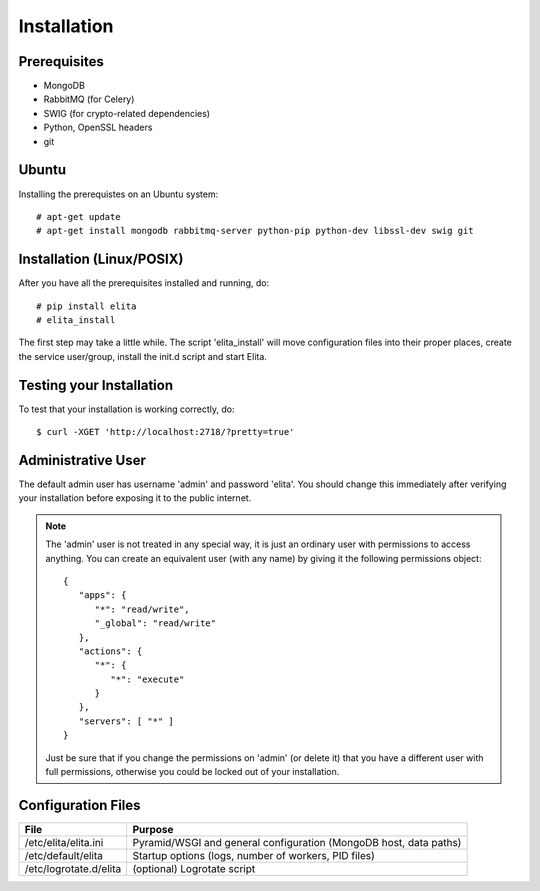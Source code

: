 Installation
============


Prerequisites
-------------

* MongoDB
* RabbitMQ (for Celery)
* SWIG (for crypto-related dependencies)
* Python, OpenSSL headers
* git


Ubuntu
------

Installing the prerequistes on an Ubuntu system::

    # apt-get update
    # apt-get install mongodb rabbitmq-server python-pip python-dev libssl-dev swig git


Installation (Linux/POSIX)
--------------------------

After you have all the prerequisites installed and running, do::

    # pip install elita
    # elita_install

The first step may take a little while. The script 'elita_install' will move
configuration files into their proper places, create the service user/group, install the init.d script and start Elita.


Testing your Installation
-------------------------

To test that your installation is working correctly, do::

    $ curl -XGET 'http://localhost:2718/?pretty=true'


Administrative User
-------------------

The default admin user has username 'admin' and password 'elita'. You should change this immediately after
verifying your installation before exposing it to the public internet.

.. NOTE::
   The 'admin' user is not treated in any special way, it is just an ordinary user with permissions to access anything.
   You can create an equivalent user (with any name) by giving it the following permissions object::

       {
          "apps": {
             "*": "read/write",
             "_global": "read/write"
          },
          "actions": {
             "*": {
                "*": "execute"
             }
          },
          "servers": [ "*" ]
       }
   Just be sure that if you change the permissions on 'admin' (or delete it) that you have a different user with full
   permissions, otherwise you could be locked out of your installation.

Configuration Files
-------------------

=======================  ==================================================================
File                     Purpose
=======================  ==================================================================
/etc/elita/elita.ini     Pyramid/WSGI and general configuration (MongoDB host, data paths)
/etc/default/elita       Startup options (logs, number of workers, PID files)
/etc/logrotate.d/elita   (optional) Logrotate script
=======================  ==================================================================

